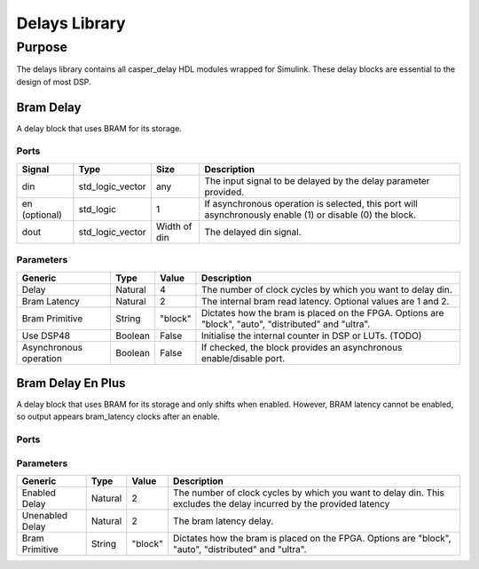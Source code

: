 ##############
Delays Library
##############
.. _delay:

*******
Purpose
*******
.. _delay_purpose:

The delays library contains all casper_delay HDL modules wrapped for Simulink.
These delay blocks are essential to the design of most DSP.

==========
Bram Delay
==========
A delay block that uses BRAM for its storage.

-----
Ports
-----
+----------------+-----------------+---------------------------+----------------------------------------------------------------+
| Signal         | Type            | Size                      | Description                                                    |
+================+=================+===========================+================================================================+
| din            | std_logic_vector| any                       | The input signal to be delayed by the delay parameter provided.|
+----------------+-----------------+---------------------------+----------------------------------------------------------------+
| en (optional)  | std_logic       | 1                         | If asynchronous operation is selected, this port will          |
|                |                 |                           | asynchronously enable (1) or disable (0) the block.            |
+----------------+-----------------+---------------------------+----------------------------------------------------------------+
| dout           | std_logic_vector| Width of din              | The delayed din signal.                                        |
+----------------+-----------------+---------------------------+----------------------------------------------------------------+

----------
Parameters
----------
+----------------+---------+--------+----------------------------------------------------------------+
| Generic        | Type    | Value  | Description                                                    |
+================+=========+========+================================================================+
| Delay          | Natural | 4      | The number of clock cycles by which you want to delay din.     |
+----------------+---------+--------+----------------------------------------------------------------+
| Bram Latency   | Natural | 2      | The internal bram read latency. Optional values are 1 and 2.   |
+----------------+---------+--------+----------------------------------------------------------------+
| Bram Primitive | String  | "block"| Dictates how the bram is placed on the FPGA. Options are       |   
|                |         |        | "block", "auto", "distributed" and "ultra".                    |
+----------------+---------+--------+----------------------------------------------------------------+
| Use DSP48      | Boolean | False  | Initialise the internal counter in DSP or LUTs. (TODO)         |
+----------------+---------+--------+----------------------------------------------------------------+
| Asynchronous   | Boolean | False  | If checked, the block provides an asynchronous enable/disable  |
| operation      |         |        | port.                                                          |
+----------------+---------+--------+----------------------------------------------------------------+

==================
Bram Delay En Plus
==================
A delay block that uses BRAM for its storage and only shifts when enabled.
However, BRAM latency cannot be enabled, so output appears bram_latency
clocks after an enable.

-----
Ports
-----
+----------------+-----------------+---------------------------+----------------------------------------------------------------+
| Signal         | Type            | Size                      | Description                                                    |
+================+=================+===========================+================================================================+
| din            | std_logic_vector| any                       | The input signal to be delayed by the delay parameter provided.|
+----------------+-----------------+---------------------------+----------------------------------------------------------------+
| en             | std_logic       | 1                         | This port will asynchronously enable (1) or disable (0) the    |
|                |                 |                           | block.                                                         |
+----------------+-----------------+---------------------------+----------------------------------------------------------------+
| dout           | std_logic_vector| Width of din              | The delayed din signal delayed by :math:`bram_latency + delay`.|                                        |
+----------------+-----------------+---------------------------+----------------------------------------------------------------+
| valid          | std_logic       | 1                         | The enable signal delayed by bram_latency provided (>2)        |                                        |
+----------------+-----------------+---------------------------+----------------------------------------------------------------+

----------
Parameters
----------
+----------------+---------+--------+----------------------------------------------------------------+
| Generic        | Type    | Value  | Description                                                    |
+================+=========+========+================================================================+
| Enabled Delay  | Natural | 2      | The number of clock cycles by which you want to delay din. This|
|                |         |        | excludes the delay incurred by the provided latency            |      
+----------------+---------+--------+----------------------------------------------------------------+
| Unenabled Delay| Natural | 2      | The bram latency delay.                                        |
+----------------+---------+--------+----------------------------------------------------------------+
| Bram Primitive | String  | "block"| Dictates how the bram is placed on the FPGA. Options are       |   
|                |         |        | "block", "auto", "distributed" and "ultra".                    |
+----------------+---------+--------+----------------------------------------------------------------+